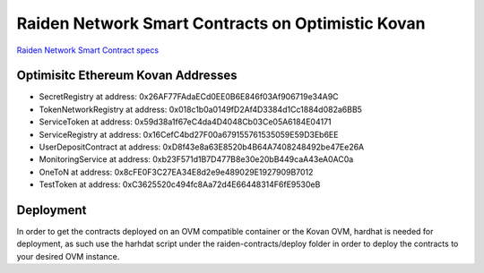 Raiden Network Smart Contracts on Optimistic Kovan
==================================================

`Raiden Network Smart Contract specs`_

.. _Raiden Network Smart Contract specs: https://raiden-network-specification.readthedocs.io/en/latest/smart_contracts.html

Optimisitc Ethereum Kovan Addresses
-----------------------------------
- SecretRegistry at address:  0x26AF77FAdaECd0EE0B6E846f03Af906719e34A9C
- TokenNetworkRegistry at address:  0x018c1b0a0149fD2Af4D3384d1Cc1884d082a6BB5
- ServiceToken at address:  0x59d38a1f67eC4da4D4048Cb03Ce05A6184E04171
- ServiceRegistry at address:  0x16CefC4bd27F00a679155761535059E59D3Eb6EE
- UserDepositContract at address:  0xD8f43e8a63E8520b4B64A7408248492be47Ee26A
- MonitoringService at address:  0xb23F571d1B7D477B8e30e20bB449caA43eA0AC0a
- OneToN at address:  0x8cFE0F3C27EA34E8d2e9e489029E1927909B7012
- TestToken at address:  0xC3625520c494fc8Aa72d4E66448314F6fE9530eB

Deployment
----------

In order to get the contracts deployed on an OVM compatible container or the Kovan OVM, hardhat is needed for deployment, as such use the harhdat script under the raiden-contracts/deploy folder in order to deploy the contracts to your desired OVM instance.


